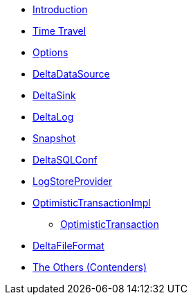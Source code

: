 * xref:index.adoc[Introduction]
* xref:time-travel.adoc[Time Travel]
* xref:options.adoc[Options]
* xref:DeltaDataSource.adoc[DeltaDataSource]
* xref:DeltaSink.adoc[DeltaSink]
* xref:DeltaLog.adoc[DeltaLog]
* xref:Snapshot.adoc[Snapshot]
* xref:DeltaSQLConf.adoc[DeltaSQLConf]
* xref:LogStoreProvider.adoc[LogStoreProvider]
* xref:OptimisticTransactionImpl.adoc[OptimisticTransactionImpl]
** xref:OptimisticTransaction.adoc[OptimisticTransaction]
* xref:DeltaFileFormat.adoc[DeltaFileFormat]
* xref:others.adoc[The Others (Contenders)]
